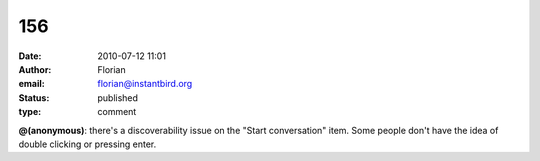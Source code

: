 156
###
:date: 2010-07-12 11:01
:author: Florian
:email: florian@instantbird.org
:status: published
:type: comment

**@(anonymous)**: there's a discoverability issue on the "Start conversation" item. Some people don't have the idea of double clicking or pressing enter.
